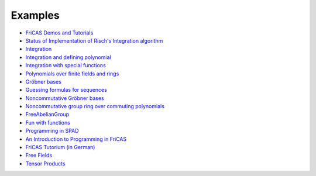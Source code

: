 Examples
========

* `FriCAS Demos and Tutorials <https://fricas.github.io/fricas-notebooks/index.html>`_

* `Status of Implementation of Risch's Integration algorithm
  <http://fricas-wiki.math.uni.wroc.pl/RischImplementationStatus>`_

* `Integration
  <http://fricas-wiki.math.uni.wroc.pl/FriCASIntegration>`_

* `Integration and defining polynomial
  <http://fricas-wiki.math.uni.wroc.pl/ExampleIntegration>`_

* `Integration with special functions
  <http://fricas-wiki.math.uni.wroc.pl/FriCASSpecialIntegration>`_

* `Polynomials over finite fields and rings <http://fricas-wiki.math.uni.wroc.pl/SandBoxPolynomialOverFiniteField>`_

* `Gröbner bases <http://fricas-wiki.math.uni.wroc.pl/ExampleGroebner>`_

* `Guessing formulas for sequences <http://fricas-wiki.math.uni.wroc.pl/GuessingFormulasForSequences>`_

* `Noncommutative Gröbner bases
  <http://fricas-wiki.math.uni.wroc.pl/NoncommutativeGroebnerBases?root=NoncommutativePolynomials>`_

* `Noncommutative group ring over commuting polynomials <http://fricas-wiki.math.uni.wroc.pl/NonCommutativeLaurentPolynomials>`_

* `FreeAbelianGroup <http://fricas-wiki.math.uni.wroc.pl/ExampleFreeAbelianGroup>`_

* `Fun with functions <http://fricas-wiki.math.uni.wroc.pl/FunWithFunctions>`_

* `Programming in SPAD <http://fricas-wiki.math.uni.wroc.pl/ProgrammingSPAD>`_

* `An Introduction to Programming in FriCAS <http://fricas-wiki.math.uni.wroc.pl/TutorialIntroductionToFriCAS>`_

* `FriCAS Tutorium (in German) <https://www.math.tugraz.at/mathc/compmath2/Demo/fricas-tutorium-0.6.pdf>`_

* `Free Fields
  <https://github.com/billpage/ncpoly/blob/master/fdalg_20180907.pdf>`_

* `Tensor Products
  <http://fricas-wiki.math.uni.wroc.pl/SandBoxTensorAlgebra2>`_
